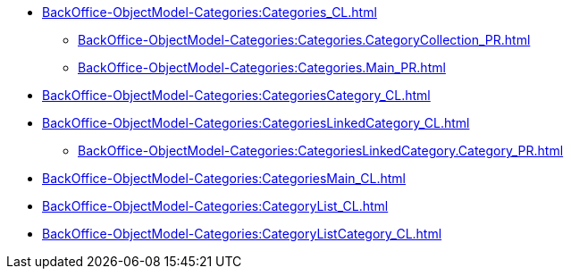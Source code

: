 ****** xref:BackOffice-ObjectModel-Categories:Categories_CL.adoc[]
******* xref:BackOffice-ObjectModel-Categories:Categories.CategoryCollection_PR.adoc[]
******* xref:BackOffice-ObjectModel-Categories:Categories.Main_PR.adoc[]
****** xref:BackOffice-ObjectModel-Categories:CategoriesCategory_CL.adoc[]
****** xref:BackOffice-ObjectModel-Categories:CategoriesLinkedCategory_CL.adoc[]
******* xref:BackOffice-ObjectModel-Categories:CategoriesLinkedCategory.Category_PR.adoc[]
****** xref:BackOffice-ObjectModel-Categories:CategoriesMain_CL.adoc[]
****** xref:BackOffice-ObjectModel-Categories:CategoryList_CL.adoc[]
****** xref:BackOffice-ObjectModel-Categories:CategoryListCategory_CL.adoc[]